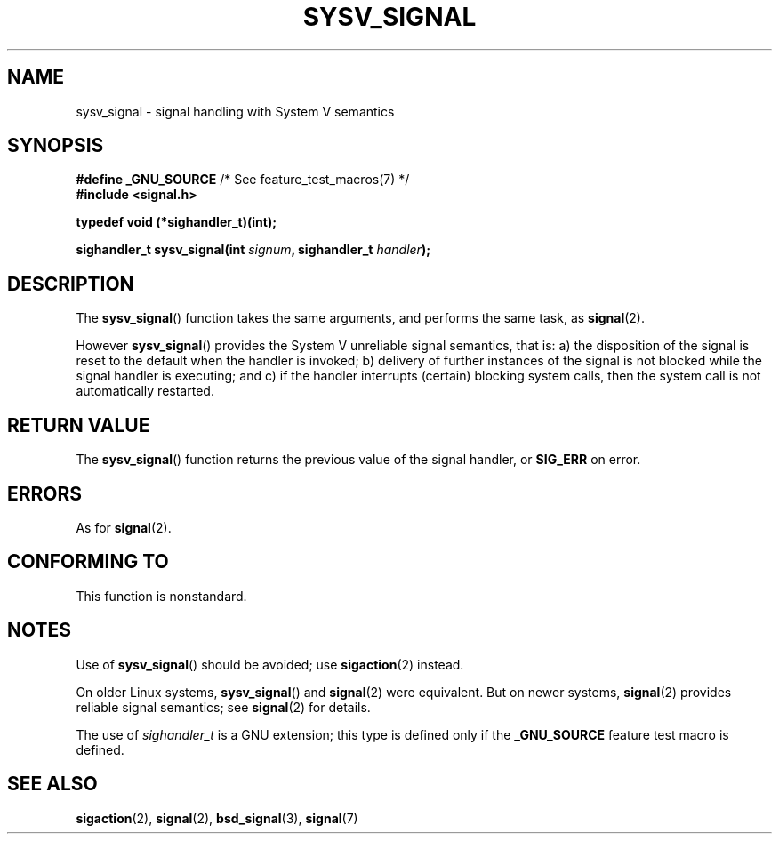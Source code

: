 .\" Copyright (c) 2007 Michael Kerrisk <mtk.manpages@gmail.com>
.\"
.\" %%%LICENSE_START(VERBATIM)
.\" Permission is granted to make and distribute verbatim copies of this
.\" manual provided the copyright notice and this permission notice are
.\" preserved on all copies.
.\"
.\" Permission is granted to copy and distribute modified versions of this
.\" manual under the conditions for verbatim copying, provided that the
.\" entire resulting derived work is distributed under the terms of a
.\" permission notice identical to this one.
.\"
.\" Since the Linux kernel and libraries are constantly changing, this
.\" manual page may be incorrect or out-of-date.  The author(s) assume no
.\" responsibility for errors or omissions, or for damages resulting from
.\" the use of the information contained herein.  The author(s) may not
.\" have taken the same level of care in the production of this manual,
.\" which is licensed free of charge, as they might when working
.\" professionally.
.\"
.\" Formatted or processed versions of this manual, if unaccompanied by
.\" the source, must acknowledge the copyright and authors of this work.
.\" %%%LICENSE_END
.\"
.TH SYSV_SIGNAL 3 2007-05-04 "" "Linux Programmer's Manual"
.SH NAME
sysv_signal \- signal handling with System V semantics
.SH SYNOPSIS
.BR "#define _GNU_SOURCE" "         /* See feature_test_macros(7) */"
.br
.B #include <signal.h>
.sp
.B typedef void (*sighandler_t)(int);
.sp
.BI "sighandler_t sysv_signal(int " signum ", sighandler_t " handler );
.SH DESCRIPTION
The
.BR sysv_signal ()
function takes the same arguments, and performs the same task, as
.BR signal (2).

However
.BR sysv_signal ()
provides the System V unreliable signal semantics, that is:
a) the disposition of the signal is reset to the default
when the handler is invoked;
b) delivery of further instances of the signal is not blocked while
the signal handler is executing; and
c) if the handler interrupts (certain) blocking system calls,
then the system call is not automatically restarted.
.SH RETURN VALUE
The
.BR sysv_signal ()
function returns the previous value of the signal handler, or
.B SIG_ERR
on error.
.SH ERRORS
As for
.BR signal (2).
.SH CONFORMING TO
This function is nonstandard.
.SH NOTES
Use of
.BR sysv_signal ()
should be avoided; use
.BR sigaction (2)
instead.

On older Linux systems,
.BR sysv_signal ()
and
.BR signal (2)
were equivalent.
But on newer systems,
.BR signal (2)
provides reliable signal semantics; see
.BR signal (2)
for details.

The use of
.I sighandler_t
is a GNU extension;
this type is defined only if
the
.B _GNU_SOURCE
feature test macro is defined.
.SH SEE ALSO
.BR sigaction (2),
.BR signal (2),
.BR bsd_signal (3),
.BR signal (7)

